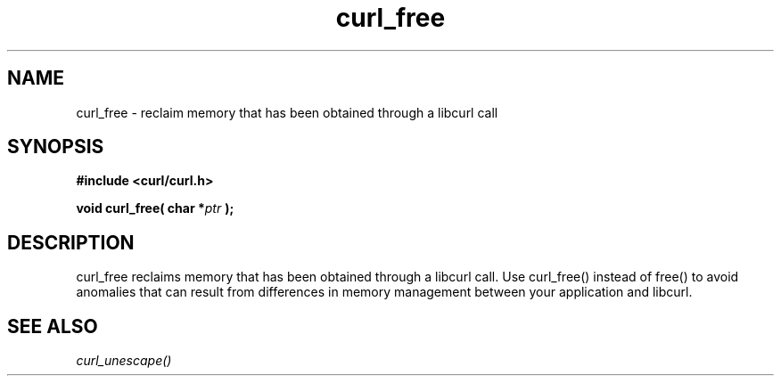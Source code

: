.\" You can view this file with:
.\" nroff -man [file]
.\" $Id: 
.\"
.TH curl_free 3 "12 Aug 2003" "libcurl 7.10" "libcurl Manual"
.SH NAME
curl_free - reclaim memory that has been obtained through a libcurl call
.SH SYNOPSIS
.B #include <curl/curl.h>
.sp
.BI "void curl_free( char *" ptr " );"
.ad
.SH DESCRIPTION
curl_free reclaims memory that has been obtained through a libcurl call. 
Use curl_free() instead of free() to avoid anomalies that can result from differences in memory management between your application and libcurl.
.SH "SEE ALSO"
.I curl_unescape()

